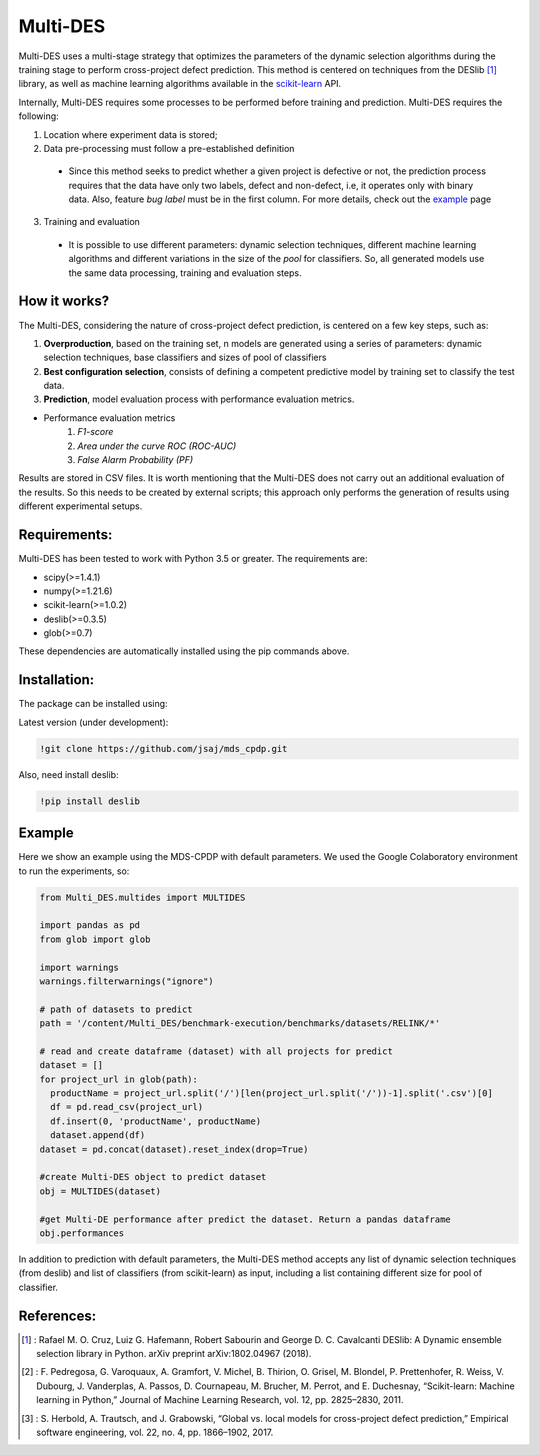
Multi-DES
========

Multi-DES uses a multi-stage strategy that optimizes the parameters of the dynamic selection algorithms during the training stage to perform cross-project defect prediction. This method is centered on techniques from the DESlib [1]_ library, as well as machine learning algorithms available in the scikit-learn_ API.

Internally, Multi-DES requires some processes to be performed before training and prediction. Multi-DES requires the following:

1. Location where experiment data is stored;
2. Data pre-processing must follow a pre-established definition
 * Since this method seeks to predict whether a given project is defective or not, the prediction process requires that the data have only two labels, defect and non-defect, i.e, it operates only with binary data. Also, feature *bug label* must be in the first column. For more details, check out the example_ page
 
3. Training and evaluation
 * It is possible to use different parameters: dynamic selection techniques, different machine learning algorithms and different variations in the size of the *pool* for classifiers. So, all generated models use the same data processing, training and evaluation steps.
 
How it works?
--------------

The Multi-DES, considering the nature of cross-project defect prediction, is centered on a few key steps, such as:

1. **Overproduction**, based on the training set, n models are generated using a series of parameters: dynamic selection techniques, base classifiers and sizes of pool of classifiers
2. **Best configuration selection**, consists of defining a competent predictive model by training set to classify the test data.
3. **Prediction**, model evaluation process with performance evaluation metrics.

* Performance evaluation metrics
     1. *F1-score*
     2. *Area under the curve ROC (ROC-AUC)*
     3. *False Alarm Probability (PF)*
    

Results are stored in CSV files. It is worth mentioning that the Multi-DES does not carry out an additional evaluation of the results. So this needs to be created by external scripts; this approach only performs the generation of results using different experimental setups.

Requirements:
-------------

Multi-DES has been tested to work with Python 3.5 or greater. The requirements are:

* scipy(>=1.4.1)
* numpy(>=1.21.6)
* scikit-learn(>=1.0.2)
* deslib(>=0.3.5)
* glob(>=0.7)

These dependencies are automatically installed using the pip commands above.

Installation:
-------------

The package can be installed using:

Latest version (under development):

.. code-block:: bash

    !git clone https://github.com/jsaj/mds_cpdp.git

Also, need install deslib:

.. code-block:: bash

    !pip install deslib
    

Example
--------------

Here we show an example using the MDS-CPDP with default parameters.
We used the Google Colaboratory environment to run the experiments, so:

.. code-block:: python
    
    from Multi_DES.multides import MULTIDES

    import pandas as pd
    from glob import glob

    import warnings
    warnings.filterwarnings("ignore")

    # path of datasets to predict
    path = '/content/Multi_DES/benchmark-execution/benchmarks/datasets/RELINK/*'

    # read and create dataframe (dataset) with all projects for predict
    dataset = []
    for project_url in glob(path):
      productName = project_url.split('/')[len(project_url.split('/'))-1].split('.csv')[0]
      df = pd.read_csv(project_url)
      df.insert(0, 'productName', productName)
      dataset.append(df)
    dataset = pd.concat(dataset).reset_index(drop=True)

    #create Multi-DES object to predict dataset
    obj = MULTIDES(dataset)

    #get Multi-DE performance after predict the dataset. Return a pandas dataframe
    obj.performances

In addition to prediction with default parameters, the Multi-DES method accepts any list of dynamic selection techniques (from deslib) and list of classifiers (from scikit-learn) as input, including a list containing different size for pool of classifier.

References:
-----------
.. [1] : Rafael M. O. Cruz, Luiz G. Hafemann, Robert Sabourin and George D. C. Cavalcanti DESlib: A Dynamic ensemble selection library in Python. arXiv preprint arXiv:1802.04967 (2018).

.. [2] : F. Pedregosa, G. Varoquaux, A. Gramfort, V. Michel, B. Thirion, O. Grisel, M. Blondel, P. Prettenhofer, R. Weiss, V. Dubourg, J. Vanderplas, A. Passos, D. Cournapeau, M. Brucher, M. Perrot, and E. Duchesnay, “Scikit-learn: Machine learning in Python,” Journal of Machine Learning Research, vol. 12, pp. 2825–2830, 2011.

.. [3] : S. Herbold, A. Trautsch, and J. Grabowski, “Global vs. local models for cross-project defect prediction,” Empirical software engineering, vol. 22, no. 4, pp. 1866–1902, 2017.

.. _scikit-learn: http://scikit-learn.org/stable/

.. _DESlib: https://github.com/scikit-learn-contrib/DESlib

.. _example: https://github.com/jsaj/MDS_CPDP/blob/master/examples/example_base.ipynb
